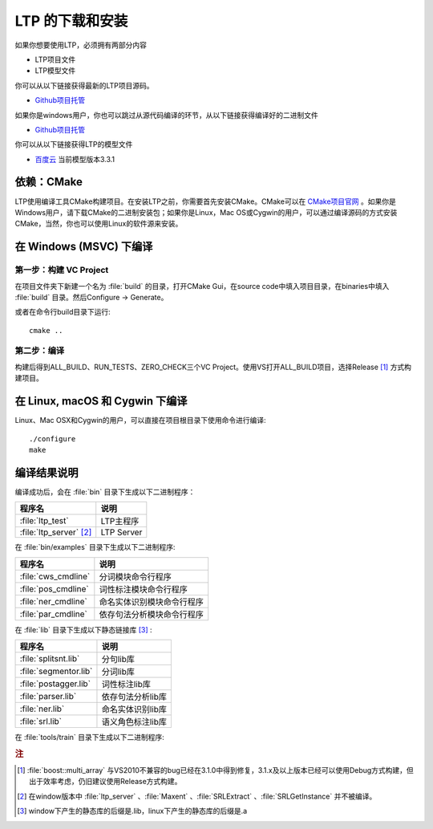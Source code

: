 .. _install-label:

LTP 的下载和安装
================

如果你想要使用LTP，必须拥有两部分内容

* LTP项目文件
* LTP模型文件

你可以从以下链接获得最新的LTP项目源码。

* `Github项目托管 <https://github.com/HIT-SCIR/ltp/releases>`_

如果你是windows用户，你也可以跳过从源代码编译的环节，从以下链接获得编译好的二进制文件

* `Github项目托管 <https://github.com/HIT-SCIR/ltp/releases>`_

你可以从以下链接获得LTP的模型文件

* `百度云 <http://pan.baidu.com/share/link?shareid=1988562907&uk=2738088569>`_ 当前模型版本3.3.1

依赖：CMake
------------

LTP使用编译工具CMake构建项目。在安装LTP之前，你需要首先安装CMake。CMake可以在 `CMake项目官网 <http://www.cmake.org>`_ 。如果你是Windows用户，请下载CMake的二进制安装包；如果你是Linux，Mac OS或Cygwin的用户，可以通过编译源码的方式安装CMake，当然，你也可以使用Linux的软件源来安装。

在 Windows (MSVC) 下编译
------------------------

第一步：构建 VC Project
~~~~~~~~~~~~~~~~~~~~~~

在项目文件夹下新建一个名为 :file:`build` 的目录，打开CMake Gui，在source code中填入项目目录，在binaries中填入 :file:`build` 目录。然后Configure -> Generate。

.. image:: http://ir.hit.edu.cn/~yjliu/image/2013-7-12-cmake-win-setup.png

或者在命令行build目录下运行::

    cmake ..

第二步：编译
~~~~~~~~~~~~

构建后得到ALL_BUILD、RUN_TESTS、ZERO_CHECK三个VC Project。使用VS打开ALL_BUILD项目，选择Release [#f1]_ 方式构建项目。


在 Linux, macOS 和 Cygwin 下编译
----------------------------

Linux、Mac OSX和Cygwin的用户，可以直接在项目根目录下使用命令进行编译::

    ./configure
    make

编译结果说明
--------------

编译成功后，会在 :file:`bin` 目录下生成以下二进制程序：

+----------------------------+------------------------------+
| 程序名                     | 说明                         |
+============================+==============================+
| :file:`ltp_test`           | LTP主程序                    |
+----------------------------+------------------------------+
| :file:`ltp_server` [#f2]_  | LTP Server                   |
+----------------------------+------------------------------+

在 :file:`bin/examples` 目录下生成以下二进制程序:

+----------------------------+------------------------------+
| 程序名                     | 说明                         |
+============================+==============================+
| :file:`cws_cmdline`        | 分词模块命令行程序           |
+----------------------------+------------------------------+
| :file:`pos_cmdline`        | 词性标注模块命令行程序       |
+----------------------------+------------------------------+
| :file:`ner_cmdline`        | 命名实体识别模块命令行程序   |
+----------------------------+------------------------------+
| :file:`par_cmdline`        | 依存句法分析模块命令行程序   |
+----------------------------+------------------------------+

在 :file:`lib` 目录下生成以下静态链接库 [#f3]_ :

+----------------------------+------------------------------+
| 程序名                     | 说明                         |
+============================+==============================+
| :file:`splitsnt.lib`       | 分句lib库                    |
+----------------------------+------------------------------+
| :file:`segmentor.lib`      | 分词lib库                    |
+----------------------------+------------------------------+
| :file:`postagger.lib`      | 词性标注lib库                |
+----------------------------+------------------------------+
| :file:`parser.lib`         | 依存句法分析lib库            |
+----------------------------+------------------------------+
| :file:`ner.lib`            | 命名实体识别lib库            |
+----------------------------+------------------------------+
| :file:`srl.lib`            | 语义角色标注lib库            |
+----------------------------+------------------------------+

在 :file:`tools/train` 目录下生成以下二进制程序:

+----------------------------+------------------------------+
| 程序名                     | 说明                         |
+============================+==============================+
| :file:`otcws`              | 分词训练和测试套件           |
+----------------------------+------------------------------+
| :file:`otpos`              | 词性标注训练和测试套件       |
+----------------------------+------------------------------+
| :file:`otner`              | 命名实体识别训练和测试套件   |
+----------------------------+------------------------------+
| :file:`nndepparser`        | 依存句法分析训练和测试套件   |
+----------------------------+------------------------------+
| :file:`srl_pi_train srl_srl_train` | 语义角色标注训练和测试套件   |
+----------------------------+------------------------------+



.. rubric:: 注

.. [#f1] :file:`boost::multi_array` 与VS2010不兼容的bug已经在3.1.0中得到修复，3.1.x及以上版本已经可以使用Debug方式构建，但出于效率考虑，仍旧建议使用Release方式构建。
.. [#f2] 在window版本中 :file:`ltp_server` 、:file:`Maxent` 、:file:`SRLExtract` 、:file:`SRLGetInstance` 并不被编译。
.. [#f3] window下产生的静态库的后缀是.lib，linux下产生的静态库的后缀是.a
